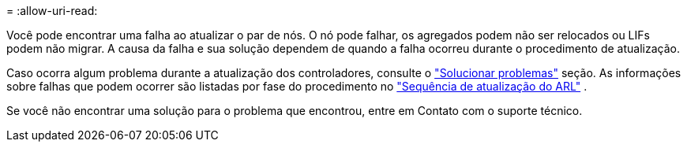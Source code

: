 = 
:allow-uri-read: 


Você pode encontrar uma falha ao atualizar o par de nós. O nó pode falhar, os agregados podem não ser relocados ou LIFs podem não migrar. A causa da falha e sua solução dependem de quando a falha ocorreu durante o procedimento de atualização.

Caso ocorra algum problema durante a atualização dos controladores, consulte o link:aggregate_relocation_failures.html["Solucionar problemas"] seção. As informações sobre falhas que podem ocorrer são listadas por fase do procedimento no link:arl_upgrade_workflow.html["Sequência de atualização do ARL"] .

Se você não encontrar uma solução para o problema que encontrou, entre em Contato com o suporte técnico.
